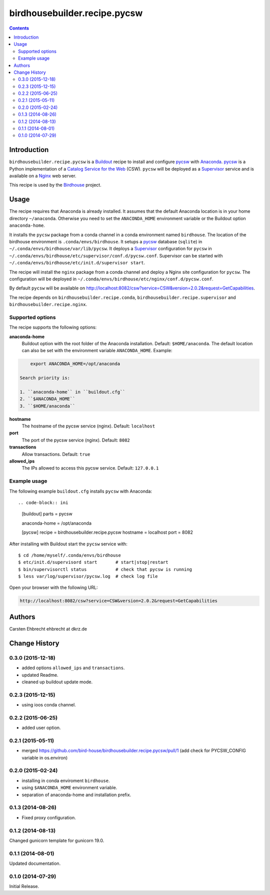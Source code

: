 *****************************
birdhousebuilder.recipe.pycsw
*****************************

.. contents::

Introduction
************

``birdhousebuilder.recipe.pycsw`` is a `Buildout`_ recipe to install and configure `pycsw`_ with `Anaconda`_. `pycsw`_ is a Python implementation of a `Catalog Service for the Web`_ (CSW). ``pycsw`` will be deployed as a `Supervisor`_ service and is available on a `Nginx`_ web server. 

This recipe is used by the `Birdhouse`_ project. 

.. _`Buildout`: http://buildout.org/
.. _`Anaconda`: http://continuum.io/
.. _`Supervisor`: http://supervisord.org/
.. _`Nginx`: http://nginx.org/
.. _`pycsw`: http://pycsw.org/
.. _`Catalog Service for the Web`: https://en.wikipedia.org/wiki/Catalog_Service_for_the_Web
.. _`Birdhouse`: http://bird-house.github.io/


Usage
*****

The recipe requires that Anaconda is already installed. It assumes that the default Anaconda location is in your home directory ``~/anaconda``. Otherwise you need to set the ``ANACONDA_HOME`` environment variable or the Buildout option ``anaconda-home``.

It installs the ``pycsw`` package from a conda channel in a conda environment named ``birdhouse``. The location of the birdhouse environment is ``.conda/envs/birdhouse``. It setups a `pycsw`_ database (``sqlite``) in ``~/.conda/envs/birdhouse/var/lib/pycsw``. It deploys a `Supervisor`_ configuration for ``pycsw`` in ``~/.conda/envs/birdhouse/etc/supervisor/conf.d/pycsw.conf``. Supervisor can be started with ``~/.conda/envs/birdhouse/etc/init.d/supervisor start``.

The recipe will install the ``nginx`` package from a conda channel and deploy a Nginx site configuration for ``pycsw``. The configuration will be deployed in ``~/.conda/envs/birdhouse/etc/nginx/conf.d/pycsw.conf``.

By default ``pycsw`` will be available on http://localhost:8082/csw?service=CSW&version=2.0.2&request=GetCapabilities.

The recipe depends on ``birdhousebuilder.recipe.conda``, ``birdhousebuilder.recipe.supervisor`` and ``birdhousebuilder.recipe.nginx``.

Supported options
=================

The recipe supports the following options:

**anaconda-home**
   Buildout option with the root folder of the Anaconda installation. Default: ``$HOME/anaconda``.
   The default location can also be set with the environment variable ``ANACONDA_HOME``. Example:

.. code-block:: sh

     export ANACONDA_HOME=/opt/anaconda

 Search priority is:

 1. ``anaconda-home`` in ``buildout.cfg``
 2. ``$ANACONDA_HOME``
 3. ``$HOME/anaconda``

**hostname**
   The hostname of the pycsw service (nginx). Default: ``localhost``

**port**
   The port of the pycsw service (nginx). Default: ``8082``   

**transactions**
   Allow transactions. Default: ``true``

**allowed_ips**
   The IPs allowed to access this pycsw service. Default: ``127.0.0.1``


Example usage
=============

The following example ``buildout.cfg`` installs ``pycsw`` with Anaconda::

.. code-block:: ini

  [buildout]
  parts = pycsw

  anaconda-home = /opt/anaconda

  [pycsw]
  recipe = birdhousebuilder.recipe.pycsw
  hostname = localhost
  port = 8082

After installing with Buildout start the ``pycsw`` service with::

  $ cd /home/myself/.conda/envs/birdhouse
  $ etc/init.d/supervisord start       # start|stop|restart
  $ bin/supervisorctl status           # check that pycsw is running
  $ less var/log/supervisor/pycsw.log  # check log file

Open your browser with the following URL:

.. code-block:: sh 

  http://localhost:8082/csw?service=CSW&version=2.0.2&request=GetCapabilities


Authors
*******

Carsten Ehbrecht ehbrecht at dkrz.de

Change History
**************

0.3.0 (2015-12-18)
==================

* added options ``allowed_ips`` and ``transactions``.
* updated Readme.
* cleaned up buildout update mode.

0.2.3 (2015-12-15)
==================

* using ioos conda channel.

0.2.2 (2015-06-25)
==================

* added user option.

0.2.1 (2015-05-11)
==================

* merged https://github.com/bird-house/birdhousebuilder.recipe.pycsw/pull/1 (add check for PYCSW_CONFIG variable in os.environ)

0.2.0 (2015-02-24)
==================

* installing in conda enviroment ``birdhouse``.
* using ``$ANACONDA_HOME`` environment variable.
* separation of anaconda-home and installation prefix.

0.1.3 (2014-08-26)
==================

* Fixed proxy configuration.

0.1.2 (2014-08-13)
==================

Changed gunicorn template for gunicorn 19.0.

0.1.1 (2014-08-01)
==================

Updated documentation.

0.1.0 (2014-07-29)
==================

Initial Release.



